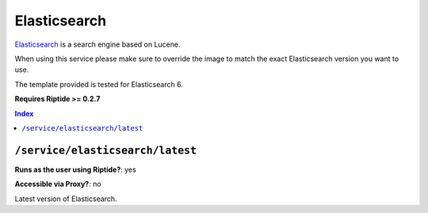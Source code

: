 Elasticsearch
=============

Elasticsearch_ is a search engine based on Lucene.

When using this service please make sure to override the image to match
the exact Elasticsearch version you want to use.

The template provided is tested for Elasticsearch 6.

**Requires Riptide >= 0.2.7**

.. _Elasticsearch: https://www.elastic.co

..  contents:: Index
    :depth: 2

``/service/elasticsearch/latest``
---------------------------------

**Runs as the user using Riptide?**: yes

**Accessible via Proxy?**: no

Latest version of Elasticsearch.
